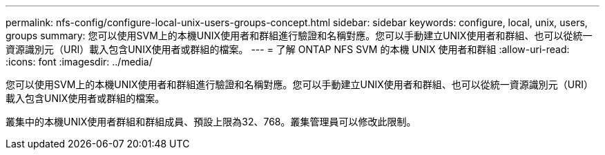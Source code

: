 ---
permalink: nfs-config/configure-local-unix-users-groups-concept.html 
sidebar: sidebar 
keywords: configure, local, unix, users, groups 
summary: 您可以使用SVM上的本機UNIX使用者和群組進行驗證和名稱對應。您可以手動建立UNIX使用者和群組、也可以從統一資源識別元（URI）載入包含UNIX使用者或群組的檔案。 
---
= 了解 ONTAP NFS SVM 的本機 UNIX 使用者和群組
:allow-uri-read: 
:icons: font
:imagesdir: ../media/


[role="lead"]
您可以使用SVM上的本機UNIX使用者和群組進行驗證和名稱對應。您可以手動建立UNIX使用者和群組、也可以從統一資源識別元（URI）載入包含UNIX使用者或群組的檔案。

叢集中的本機UNIX使用者群組和群組成員、預設上限為32、768。叢集管理員可以修改此限制。
